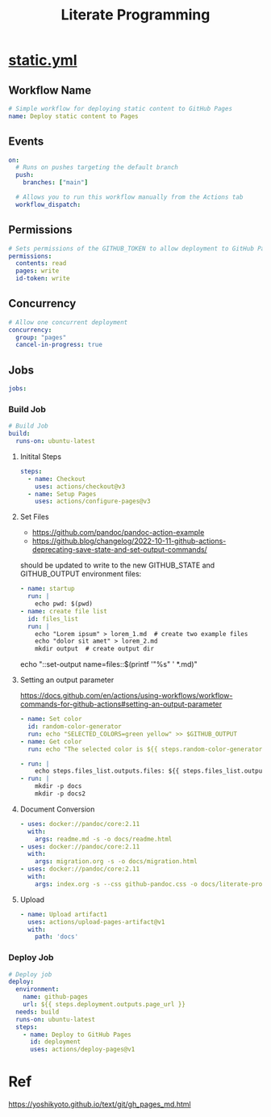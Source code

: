 # -*- coding: utf-8-unix; -*-
#+STARTUP: indent
#+TITLE: Literate Programming
#+OPTIONS: ^:nil

* [[https://github.com/ymzt/testpublic/blob/main/.github/workflows/static.yml][static.yml]]

#+begin_src shell :results pp :wrap src yaml :exports none
cat $HOME/.dotfiles/code-working/testpublic/.github/workflows/static.yml
#+end_src

** Workflow Name
#+begin_src yaml :tangle .github/workflows/static.yml
# Simple workflow for deploying static content to GitHub Pages
name: Deploy static content to Pages
#+end_src

** Events
#+begin_src yaml :tangle .github/workflows/static.yml
on:
  # Runs on pushes targeting the default branch
  push:
    branches: ["main"]

  # Allows you to run this workflow manually from the Actions tab
  workflow_dispatch:
#+end_src

** Permissions

#+begin_src yaml :tangle .github/workflows/static.yml
# Sets permissions of the GITHUB_TOKEN to allow deployment to GitHub Pages
permissions:
  contents: read
  pages: write
  id-token: write
#+end_src

** Concurrency

#+begin_src yaml :tangle .github/workflows/static.yml
# Allow one concurrent deployment
concurrency:
  group: "pages"
  cancel-in-progress: true
#+end_src

** Jobs
#+begin_src yaml :tangle .github/workflows/static.yml
jobs:
#+end_src

*** Build Job
#+begin_src yaml :tangle .github/workflows/static.yml :padline no
  # Build Job
  build:
    runs-on: ubuntu-latest
#+end_src

**** Initital Steps

#+begin_src yaml :tangle .github/workflows/static.yml :padline no
    steps:
      - name: Checkout
        uses: actions/checkout@v3
      - name: Setup Pages
        uses: actions/configure-pages@v3
#+end_src

**** Set Files

- https://github.com/pandoc/pandoc-action-example
- https://github.blog/changelog/2022-10-11-github-actions-deprecating-save-state-and-set-output-commands/

should be updated to write to the new GITHUB_STATE and GITHUB_OUTPUT environment files:

#+begin_src yaml :tangle no
      - name: startup
        run: |
          echo pwd: $(pwd)
      - name: create file list
        id: files_list
        run: |
          echo "Lorem ipsum" > lorem_1.md  # create two example files
          echo "dolor sit amet" > lorem_2.md
          mkdir output  # create output dir
#+end_src

# this will also include README.md
echo "::set-output name=files::$(printf '"%s" ' *.md)"

**** Setting an output parameter
https://docs.github.com/en/actions/using-workflows/workflow-commands-for-github-actions#setting-an-output-parameter

#+begin_src yaml :tangle .github/workflows/static.yml :padline no
      - name: Set color
        id: random-color-generator
        run: echo "SELECTED_COLORS=green yellow" >> $GITHUB_OUTPUT
      - name: Get color
        run: echo "The selected color is ${{ steps.random-color-generator.outputs.SELECTED_COLORS }}"
#+end_src

#+begin_src yaml :tangle .github/workflows/static.yml :padline no
      - run: |
          echo steps.files_list.outputs.files: ${{ steps.files_list.outputs.files }}
      - run: |
          mkdir -p docs
          mkdir -p docs2
#+end_src

**** Document Conversion

#+begin_src yaml :tangle .github/workflows/static.yml :padline no
      - uses: docker://pandoc/core:2.11
        with:
          args: readme.md -s -o docs/readme.html
      - uses: docker://pandoc/core:2.11
        with:
          args: migration.org -s -o docs/migration.html
      - uses: docker://pandoc/core:2.11
        with:
          args: index.org -s --css github-pandoc.css -o docs/literate-programming.html
#+end_src

**** Upload
#+begin_src yaml :tangle .github/workflows/static.yml :padline no
      - name: Upload artifact1
        uses: actions/upload-pages-artifact@v1
        with:
          path: 'docs'
#+end_src

*** Deploy Job
#+begin_src yaml :tangle .github/workflows/static.yml
  # Deploy job
  deploy:
    environment:
      name: github-pages
      url: ${{ steps.deployment.outputs.page_url }}
    needs: build
    runs-on: ubuntu-latest
    steps:
      - name: Deploy to GitHub Pages
        id: deployment
        uses: actions/deploy-pages@v1
#+end_src

* Self Hosted Runner                                              :noexport:

** Download
#+begin_src shell
mkdir -p ~/tmp/github-host-runner
cd ~/tmp/github-host-runner

# Create a folder
# mkdir actions-runner && cd actions-runner
# Download the latest runner package
curl -o actions-runner-osx-x64-2.301.1.tar.gz -L \
  https://github.com/actions/runner/releases/download/v2.301.1/actions-runner-osx-x64-2.301.1.tar.gz
# Optional: Validate the hash
echo "3e0b037ea67e9626e99e6d3ff803ce0d8cc913938ddd1948b3a410ac6a75b878  actions-runner-osx-x64-2.301.1.tar.gz" \
    | shasum -a 256 -c
# Extract the installer
tar xzf ./actions-runner-osx-x64-2.301.1.tar.gz
#+end_src

** Configure & Run

#+begin_src shell
# Create the runner and start the configuration experience

# Last step, run it!

#+end_src


#+begin_example
λ ./config.sh --url https://github.com/ymzt/testpublic

--------------------------------------------------------------------------------
|        ____ _ _   _   _       _          _        _   _                      |
|       / ___(_) |_| | | |_   _| |__      / \   ___| |_(_) ___  _ __  ___      |
|      | |  _| | __| |_| | | | | '_ \    / _ \ / __| __| |/ _ \| '_ \/ __|     |
|      | |_| | | |_|  _  | |_| | |_) |  / ___ \ (__| |_| | (_) | | | \__ \     |
|       \____|_|\__|_| |_|\__,_|_.__/  /_/   \_\___|\__|_|\___/|_| |_|___/     |
|                                                                              |
|                       Self-hosted runner registration                        |
|                                                                              |
--------------------------------------------------------------------------------

# Authentication


√ Connected to GitHub

# Runner Registration

Enter the name of the runner group to add this runner to: [press Enter for Default]

Enter the name of runner: [press Enter for Sakura]

This runner will have the following labels: 'self-hosted', 'macOS', 'X64'
Enter any additional labels (ex. label-1,label-2): [press Enter to skip]

√ Runner successfully added
√ Runner connection is good

# Runner settings

Enter name of work folder: [press Enter for _work]

√ Settings Saved.
#+end_example

#+begin_example
λ ./run.sh

√ Connected to GitHub

Current runner version: '2.301.1'
2023-02-19 12:42:11Z: Listening for Jobs
#+end_example


** Usage in Yaml
#+begin_src yaml
# Use this YAML in your workflow file for each job
runs-on: self-hosted
#+end_src

* Ref

https://yoshikyoto.github.io/text/git/gh_pages_md.html

* Local Variables                                                 :noexport:

# Local Variables:
# eval: (add-hook 'after-save-hook 'delete-trailing-whitespace t t)
# eval: (add-hook 'after-save-hook 'org-babel-tangle t t)
# End:
